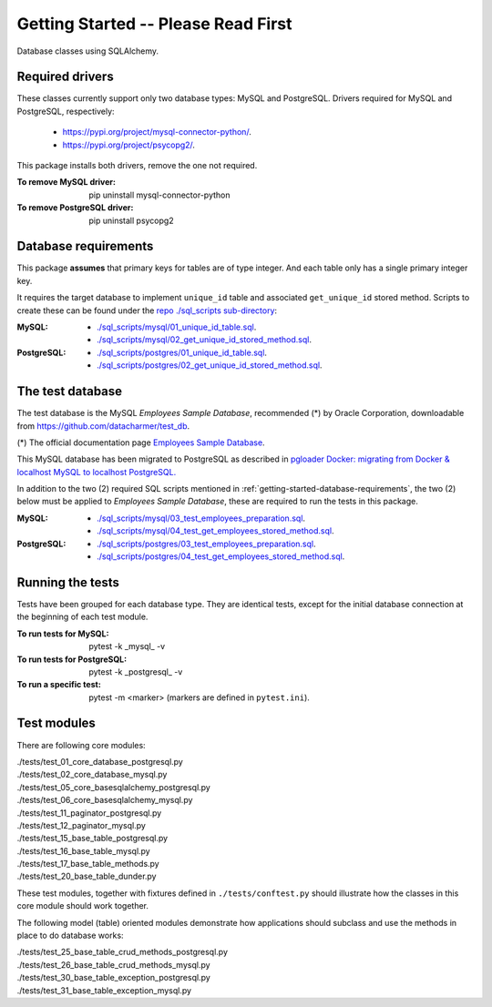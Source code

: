 Getting Started -- Please Read First
====================================

Database classes using SQLAlchemy.

Required drivers 
----------------

These classes currently support only two database types: MySQL and PostgreSQL. Drivers 
required for MySQL and PostgreSQL, respectively:

    * `https://pypi.org/project/mysql-connector-python/ <https://pypi.org/project/mysql-connector-python/>`_.
    * `https://pypi.org/project/psycopg2/ <https://pypi.org/project/psycopg2/>`_.

This package installs both drivers, remove the one not required.

:To remove MySQL driver:

    pip uninstall mysql-connector-python

:To remove PostgreSQL driver:

    pip uninstall psycopg2

.. _getting-started-database-requirements:

Database requirements
---------------------

This package **assumes** that primary keys for tables are of type integer. And each table 
only has a single primary integer key.

It requires the target database to implement ``unique_id`` table and associated ``get_unique_id`` 
stored method. Scripts to create these can be found under the 
`repo ./sql_scripts sub-directory <https://github.com/behai-nguyen/bh_database/tree/main/sql_scripts>`_:

:MySQL:

    * `./sql_scripts/mysql/01_unique_id_table.sql <https://github.com/behai-nguyen/bh_database/blob/main/sql_scripts/mysql/01_unique_id_table.sql>`_.
    * `./sql_scripts/mysql/02_get_unique_id_stored_method.sql <https://github.com/behai-nguyen/bh_database/blob/main/sql_scripts/mysql/02_get_unique_id_stored_method.sql>`_.

:PostgreSQL:

    * `./sql_scripts/postgres/01_unique_id_table.sql <https://github.com/behai-nguyen/bh_database/blob/main/sql_scripts/postgres/01_unique_id_table.sql>`_.
    * `./sql_scripts/postgres/02_get_unique_id_stored_method.sql <https://github.com/behai-nguyen/bh_database/blob/main/sql_scripts/postgres/02_get_unique_id_stored_method.sql>`_.

The test database
-----------------

The test database is the MySQL *Employees Sample Database*, recommended (*) by 
Oracle Corporation, downloadable from `https://github.com/datacharmer/test_db <https://github.com/datacharmer/test_db>`_.

(*) The official documentation page `Employees Sample Database <https://dev.mysql.com/doc/employee/en/>`_.

This MySQL database has been migrated to PostgreSQL as described in 
`pgloader Docker: migrating from Docker & localhost MySQL to localhost PostgreSQL.
<https://behainguyen.wordpress.com/2022/11/13/pgloader-docker-migrating-from-docker-localhost-mysql-to-localhost-postgresql/>`_

In addition to the two (2) required SQL scripts mentioned in :ref:`getting-started-database-requirements`, 
the two (2) below must be applied to *Employees Sample Database*, these are required to run the 
tests in this package.

:MySQL:

    * `./sql_scripts/mysql/03_test_employees_preparation.sql <https://github.com/behai-nguyen/bh_database/blob/main/sql_scripts/mysql/03_test_employees_preparation.sql>`_.
    * `./sql_scripts/mysql/04_test_get_employees_stored_method.sql <https://github.com/behai-nguyen/bh_database/blob/main/sql_scripts/mysql/04_test_get_employees_stored_method.sql>`_.

:PostgreSQL:

    * `./sql_scripts/postgres/03_test_employees_preparation.sql <https://github.com/behai-nguyen/bh_database/blob/main/sql_scripts/postgres/03_test_employees_preparation.sql>`_.
    * `./sql_scripts/postgres/04_test_get_employees_stored_method.sql <https://github.com/behai-nguyen/bh_database/blob/main/sql_scripts/postgres/04_test_get_employees_stored_method.sql>`_.

Running the tests
-----------------

Tests have been grouped for each database type. They are identical tests, except for 
the initial database connection at the beginning of each test module.

:To run tests for MySQL:

    pytest -k _mysql_ -v

:To run tests for PostgreSQL:

    pytest -k _postgresql_ -v

:To run a specific test: pytest -m <marker> (markers are defined in ``pytest.ini``).

Test modules
------------

There are following core modules:

.. line-block::
   
    ./tests/test_01_core_database_postgresql.py
    ./tests/test_02_core_database_mysql.py
    ./tests/test_05_core_basesqlalchemy_postgresql.py
    ./tests/test_06_core_basesqlalchemy_mysql.py
    ./tests/test_11_paginator_postgresql.py
    ./tests/test_12_paginator_mysql.py
    ./tests/test_15_base_table_postgresql.py
    ./tests/test_16_base_table_mysql.py
    ./tests/test_17_base_table_methods.py
    ./tests/test_20_base_table_dunder.py

These test modules, together with fixtures defined in ``./tests/conftest.py``
should illustrate how the classes in this core module should work together.

The following model (table) oriented modules demonstrate how applications should 
subclass and use the methods in place to do database works:

.. line-block::

    ./tests/test_25_base_table_crud_methods_postgresql.py
    ./tests/test_26_base_table_crud_methods_mysql.py
    ./tests/test_30_base_table_exception_postgresql.py
    ./tests/test_31_base_table_exception_mysql.py